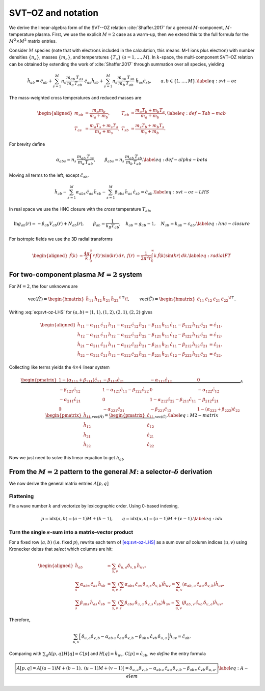SVT–OZ and notation
===================
We derive the linear-algebra form of the SVT--OZ relation :cite:`Shaffer.2017` for a general :math:`M`-component, :math:`M`-temperature plasma. First, we use the explicit :math:`M=2` case as a warm-up, then we extend this to the full formula for the :math:`M^2 \times M^2` matrix entries.

Consider :math:`M` species (note that with electrons included in the calculation, this means: M-1 ions plus electron) with number densities :math:`\{n_a\}`, masses
:math:`\{m_a\}`, and temperatures :math:`\{T_a\}` (:math:`a=1,\dots,M`).
In :math:`k`-space, the multi-component SVT–OZ relation can be obtained by extending the work of :cite:`Shaffer.2017` through summation over all species, yielding

.. math::

   \hat h_{ab}
   =\hat c_{ab}
   +\sum_{s=1}^M n_s\frac{m_{ab}\,T_{as}}{m_a\,T_{ab}}\;\hat c_{as}\hat h_{sb}
   +\sum_{s=1}^M n_s\frac{m_{ab}\,T_{sb}}{m_b\,T_{ab}}\;\hat h_{as}\hat c_{sb},
   \qquad a,b\in\{1,\dots,M\}.
   \label{eq:svt-oz}

The mass-weighted cross temperatures and reduced masses are

.. math::

   \begin{aligned}
   m_{ab}&=\frac{m_a m_b}{m_a+m_b}, &
   T_{ab}&=\frac{m_a T_b + m_b T_a}{m_a+m_b}, \label{eq:def-Tab-mab}\\
   T_{as}&=\frac{m_a T_s + m_s T_a}{m_a+m_s}, &
   T_{sb}&=\frac{m_s T_b + m_b T_s}{m_s+m_b}.
   \end{aligned}

For brevity define

.. math::

   \alpha_{abs}=n_s\,\frac{m_{ab}\,T_{as}}{m_a\,T_{ab}},
   \qquad
   \beta_{abs}=n_s\,\frac{m_{ab}\,T_{sb}}{m_b\,T_{ab}}.
   \label{eq:def-alpha-beta}

Moving all terms to the left, except :math:`\hat c_{ab}`.

.. math::

   \hat h_{ab}
   -\sum_{s=1}^M \alpha_{abs}\,\hat c_{as}\,\hat h_{sb}
   -\sum_{s=1}^M \beta_{abs}\,\hat h_{as}\,\hat c_{sb}
   =\hat c_{ab}.
   \label{eq:svt-oz-LHS}

In real space we use the HNC closure with the *cross* temperature
:math:`T_{ab}`,

.. math::

   \ln g_{ab}(r)=-\beta_{ab}V_{ab}(r)+N_{ab}(r),\qquad
   \beta_{ab}=\frac{1}{k_B T_{ab}},\quad
   h_{ab}=g_{ab}-1,\quad N_{ab}=h_{ab}-c_{ab}.
   \label{eq:hnc-closure}

For isotropic fields we use the 3D radial transforms

.. math::

   \begin{aligned}
   \hat f(k)&=\frac{4\pi}{k}\int_0^\infty r\,f(r)\sin(kr)\,dr,
   &
   f(r)&=\frac{1}{2\pi^2 r}\int_0^\infty k\,\hat f(k)\sin(kr)\,dk.
   \label{eq:radialFT}
   \end{aligned}

For two-component plasma :math:`M{=}2` system
---------------------------------------------

For :math:`M{=}2`, the four unknowns are

.. math::

   \mathrm{vec}(\hat H)=
   \begin{bmatrix}\hat h_{11}&\hat h_{12}&\hat h_{21}&\hat h_{22}\end{bmatrix}^{\!\top}\!,
   \qquad
   \mathrm{vec}(\hat C)=
   \begin{bmatrix}\hat c_{11}&\hat c_{12}&\hat c_{21}&\hat c_{22}\end{bmatrix}^{\!\top}.

Writing :eq:`eq:svt-oz-LHS` for
:math:`(a,b)=(1,1),(1,2),(2,1),(2,2)` gives

.. math::

   \begin{aligned}
   \hat{h}_{11} - 
   \alpha_{111}\, \hat{c}_{11}\, \hat{h}_{11}  - 
   \alpha_{112}\, \hat{c}_{12}\, \hat{h}_{21} - 
   \beta_{111}\, \hat{h}_{11}\, \hat{c}_{11} - 
   \beta_{112}\, \hat{h}_{12}\, \hat{c}_{21} &= 
   \hat{c}_{11},\\
   \hat{h}_{12} - 
   \alpha_{121}\, \hat{c}_{11}\, \hat{h}_{12}  - 
   \alpha_{122}\, \hat{c}_{12}\, \hat{h}_{22} - 
   \beta_{121}\, \hat{h}_{11}\, \hat{c}_{12} - 
   \beta_{122}\, \hat{h}_{12}\, \hat{c}_{22} &= 
   \hat{c}_{12},\\
   \hat{h}_{21} - 
   \alpha_{211}\, \hat{c}_{21}\, \hat{h}_{11}  - 
   \alpha_{212}\, \hat{c}_{22}\, \hat{h}_{21} - 
   \beta_{211}\, \hat{h}_{21}\, \hat{c}_{11} - 
   \beta_{212}\, \hat{h}_{22}\, \hat{c}_{21} &= 
   \hat{c}_{21},\\
   \hat{h}_{22} - 
   \alpha_{221}\, \hat{c}_{21}\, \hat{h}_{12}  - 
   \alpha_{222}\, \hat{c}_{22}\, \hat{h}_{22} - 
   \beta_{221}\, \hat{h}_{21}\, \hat{c}_{12} - 
   \beta_{222}\, \hat{h}_{22}\, \hat{c}_{22} &= 
   \hat{c}_{22}.
   \end{aligned}

Collecting like terms yields the :math:`4\times4` linear system

.. math::

   \underbrace{
   \begin{pmatrix}
   1 - (\alpha_{111} + \beta_{111})\hat{c}_{11} & -\beta_{112}\hat{c}_{21} & -\alpha_{112}\hat{c}_{12} & 0 \\
   -\beta_{121}\hat{c}_{12} & 1 - \alpha_{121}\hat{c}_{11} - \beta_{122}\hat{c}_{22} & 0 & -\alpha_{122}\hat{c}_{12} \\
   -\alpha_{211}\hat{c}_{21} & 0 & 1 - \alpha_{212}\hat{c}_{22} - \beta_{211}\hat{c}_{11} & -\beta_{212}\hat{c}_{21} \\
   0 & -\alpha_{221}\hat{c}_{21} & -\beta_{221}\hat{c}_{12} & 1 - (\alpha_{222} + \beta_{222})\hat{c}_{22}
   \end{pmatrix}
   }_{\displaystyle A}
   \;
   \underbrace{
   \begin{pmatrix}
   \hat{h}_{11} \\
   \hat{h}_{12} \\
   \hat{h}_{21} \\
   \hat{h}_{22}
   \end{pmatrix}
   }_{\displaystyle \mathrm{vec}(\hat H)}
   =
   \underbrace{
   \begin{pmatrix}
   \hat{c}_{11} \\
   \hat{c}_{12} \\
   \hat{c}_{21} \\
   \hat{c}_{22}
   \end{pmatrix}
   }_{\displaystyle \mathrm{vec}(\hat C)}.
   \label{eq:M2-matrix}

Now we just need to solve this linear equation to get :math:`h_{ab}`

From the :math:`M{=}2` pattern to the general :math:`M`: a selector-:math:`\delta` derivation
---------------------------------------------------------------------------------------------

We now derive the general matrix entries :math:`A[p,q]`

Flattening
^^^^^^^^^^^

Fix a wave number :math:`k` and vectorize by lexicographic order. Using
0-based indexing,

.. math::

   p=\mathrm{idx}(a,b)=(a-1)M+(b-1),\qquad
   q=\mathrm{idx}(u,v)=(u-1)M+(v-1).
   \label{eq:idx}

Turn the single :math:`s`-sum into a matrix–vector product
^^^^^^^^^^^^^^^^^^^^^^^^^^^^^^^^^^^^^^^^^^^^^^^^^^^^^^^^^^^

For a fixed row :math:`(a,b)` (i.e. fixed :math:`p`), rewrite each term
of `[eq:svt-oz-LHS] <#eq:svt-oz-LHS>`__ as a sum over *all* column
indices :math:`(u,v)` using Kronecker deltas that *select* which columns
are hit:

.. math::

   \begin{aligned}
   \hat{h}_{ab} &= \sum_{u,v} \delta_{u,a} \delta_{v,b} \, \hat{h}_{uv}, \\
   \sum_{s} \alpha_{abs} \, \hat{c}_{as} \, \hat{h}_{sb} &= \sum_{u,v} \left( \sum_{s} \alpha_{abs} \, \hat{c}_{as} \, \delta_{u,s} \, \delta_{v,b} \right) \hat{h}_{uv} = \sum_{u,v} \left( \alpha_{ab,u} \, \hat{c}_{au} \, \delta_{v,b} \right) \hat{h}_{uv}, \\
   \sum_{s} \beta_{abs} \, \hat{h}_{as} \, \hat{c}_{sb} &= \sum_{u,v} \left( \sum_{s} \beta_{abs} \, \delta_{u,a} \, \delta_{v,s} \, \hat{c}_{sb} \right) \hat{h}_{uv} = \sum_{u,v} \left( \beta_{ab,v} \, \hat{c}_{vb} \, \delta_{u,a} \right) \hat{h}_{uv}.
   \end{aligned}

Therefore,

.. math::

   \sum_{u,v}\Big[\,
   \delta_{u,a}\delta_{v,b}
   -\alpha_{ab\,u}\,\hat c_{a u}\,\delta_{v,b}
   -\beta_{ab\,v}\,\hat c_{v b}\,\delta_{u,a}\,\Big]\hat h_{uv}
   =\hat c_{ab}.

Comparing with :math:`\sum_q A[p,q]\,H[q]=C[p]` and
:math:`H[q]=\hat h_{uv}`, :math:`C[p]=\hat c_{ab}`, we *define* the
entry formula

.. math::

   \boxed{%
   A\big[p,q]
   =A\big[(a{-}1)M+(b{-}1),\ (u{-}1)M+(v{-}1)\big]
   =\delta_{u,a}\delta_{v,b}
   -\alpha_{ab\,u}\,\hat c_{a u}\,\delta_{v,b}
   -\beta_{ab\,v}\,\hat c_{v b}\,\delta_{u,a}.}
   \label{eq:A-elem}
